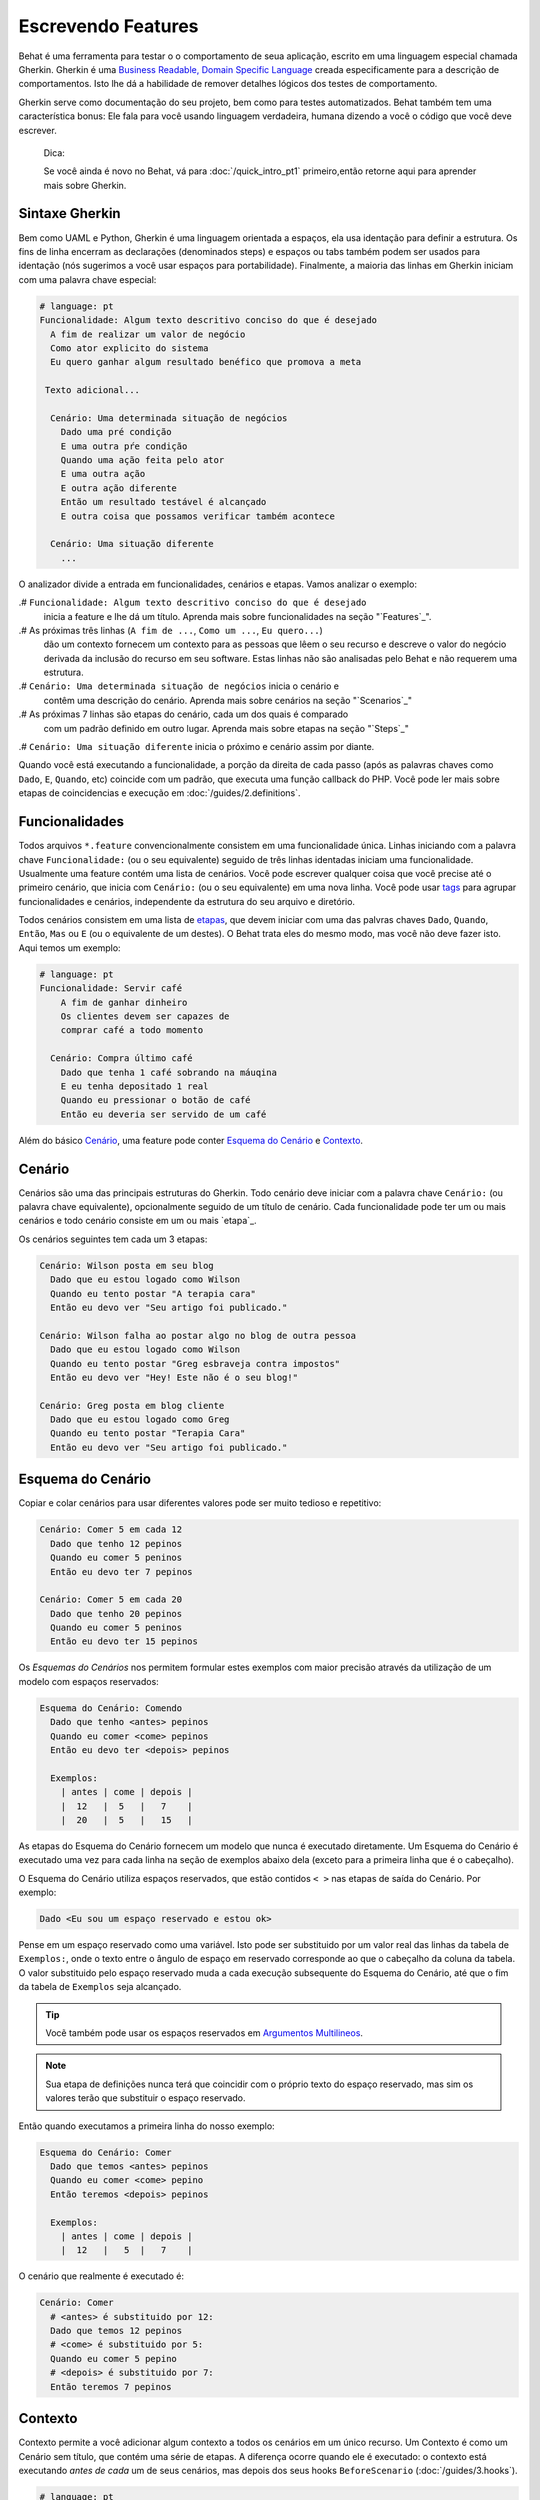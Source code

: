 Escrevendo Features
===================

Behat é uma ferramenta para testar o o comportamento
de seua aplicação, escrito em uma linguagem especial
chamada Gherkin. Gherkin é uma `Business Readable, Domain Specific Language <http://martinfowler.com/bliki/BusinessReadableDSL.html>`_ creada especificamente
para a descrição de comportamentos. Isto lhe dá a habilidade
de remover detalhes lógicos dos testes de comportamento.

Gherkin serve como documentação do seu projeto, bem como
para testes automatizados. Behat também tem uma característica
bonus: Ele fala para você usando linguagem verdadeira, humana 
dizendo a você o código que você deve escrever.

    Dica:

    Se você ainda é novo no Behat, vá para :doc:`/quick_intro_pt1` 
    primeiro,então retorne aqui para aprender mais sobre Gherkin.

Sintaxe Gherkin
---------------

Bem como UAML e Python, Gherkin é uma linguagem orientada a espaços, ela
usa identação para definir a estrutura. Os fins de linha encerram as 
declarações (denominados steps) e espaços ou tabs também podem ser usados
para identação (nós sugerimos a você usar espaços para portabilidade).
Finalmente, a maioria das linhas em Gherkin iniciam com uma palavra
chave especial:

.. code-block:: gherkin

    # language: pt
    Funcionalidade: Algum texto descritivo conciso do que é desejado
      A fim de realizar um valor de negócio
      Como ator explicito do sistema
      Eu quero ganhar algum resultado benéfico que promova a meta 

     Texto adicional...
 
      Cenário: Uma determinada situação de negócios
        Dado uma pré condição
        E uma outra pŕe condição
        Quando uma ação feita pelo ator
        E uma outra ação
        E outra ação diferente
        Então um resultado testável é alcançado
        E outra coisa que possamos verificar também acontece
 
      Cenário: Uma situação diferente
        ...

O analizador divide a entrada em funcionalidades, cenários e etapas.
Vamos analizar o exemplo:

.# ``Funcionalidade: Algum texto descritivo conciso do que é desejado`` 
    inicia a feature e lhe dá um título. Aprenda mais sobre funcionalidades
    na seção "`Features`_".

.# As próximas três linhas (``A fim de ...``, ``Como um ...``, ``Eu quero...``)
    dão um contexto fornecem um contexto para as pessoas que lêem o seu recurso 
    e descreve o valor do negócio derivada da inclusão do recurso em seu software.
    Estas linhas não são analisadas pelo Behat e não requerem uma estrutura.
    
.# ``Cenário: Uma determinada situação de negócios`` inicia o cenário e
    contêm uma descrição do cenário. Aprenda mais sobre cenários na seção 
    "`Scenarios`_" 
    
.# As próximas 7 linhas são etapas do cenário, cada um dos quais é comparado
    com um padrão definido em outro lugar. Aprenda mais sobre etapas na
    seção "`Steps`_"

.# ``Cenário: Uma situação diferente`` inicia o próximo e cenário assim por diante.

Quando você está executando a funcionalidade, a porção da direita de cada passo
(após as palavras chaves como ``Dado``, ``E``, ``Quando``, etc) coincide com 
um padrão, que executa uma função callback do PHP. Você pode ler mais sobre 
etapas de coincidencias e execução em :doc:`/guides/2.definitions`.

Funcionalidades
---------------

Todos arquivos ``*.feature`` convencionalmente consistem em uma funcionalidade 
única. Linhas iniciando com a palavra chave ``Funcionalidade:`` (ou o seu 
equivalente) seguido de três linhas identadas iniciam uma funcionalidade. 
Usualmente uma feature contém uma lista de cenários. Você pode escrever 
qualquer coisa que você precise até o primeiro cenário, que inicia com 
``Cenário:`` (ou o seu equivalente) em uma nova linha. Você pode usar
`tags`_ para agrupar funcionalidades e cenários, independente da estrutura
do seu arquivo e diretório.

Todos cenários consistem em uma lista de `etapas`_, que devem iniciar com
uma das palvras chaves ``Dado``, ``Quando``, ``Então``, ``Mas`` ou ``E``
(ou o equivalente de um destes). O Behat trata eles do mesmo modo, mas
você não deve fazer isto.
Aqui temos um exemplo:

.. code-block:: gherkin

    # language: pt
    Funcionalidade: Servir café
        A fim de ganhar dinheiro
        Os clientes devem ser capazes de
        comprar café a todo momento

      Cenário: Compra último café
        Dado que tenha 1 café sobrando na máuqina
        E eu tenha depositado 1 real
        Quando eu pressionar o botão de café
        Então eu deveria ser servido de um café

Além do básico `Cenário`_, uma feature pode conter `Esquema do Cenário`_
e `Contexto`_.

Cenário
-------

Cenários são uma das principais estruturas do Gherkin. Todo cenário deve 
iniciar com a palavra chave ``Cenário:`` (ou palavra chave equivalente),
opcionalmente seguido de um título de cenário. Cada funcionalidade pode 
ter um ou mais cenários e todo cenário consiste em um ou mais `etapa`_.

Os cenários seguintes tem cada um 3 etapas:

.. code-block:: gherkin

    Cenário: Wilson posta em seu blog
      Dado que eu estou logado como Wilson
      Quando eu tento postar "A terapia cara"
      Então eu devo ver "Seu artigo foi publicado."

    Cenário: Wilson falha ao postar algo no blog de outra pessoa
      Dado que eu estou logado como Wilson
      Quando eu tento postar "Greg esbraveja contra impostos"
      Então eu devo ver "Hey! Este não é o seu blog!"

    Cenário: Greg posta em blog cliente
      Dado que eu estou logado como Greg
      Quando eu tento postar "Terapia Cara"
      Então eu devo ver "Seu artigo foi publicado."

Esquema do Cenário
------------------

Copiar e colar cenários para usar diferentes valores pode ser muito 
tedioso e repetitivo:

.. code-block:: gherkin

    Cenário: Comer 5 em cada 12
      Dado que tenho 12 pepinos
      Quando eu comer 5 peninos
      Então eu devo ter 7 pepinos

    Cenário: Comer 5 em cada 20
      Dado que tenho 20 pepinos
      Quando eu comer 5 peninos
      Então eu devo ter 15 pepinos    

Os `Esquemas do Cenários` nos permitem formular estes exemplos com maior precisão 
através da utilização de um modelo com espaços reservados:

.. code-block:: gherkin

    Esquema do Cenário: Comendo
      Dado que tenho <antes> pepinos
      Quando eu comer <come> pepinos
      Então eu devo ter <depois> pepinos

      Exemplos:
        | antes | come | depois |
        |  12   |  5   |   7    |
        |  20   |  5   |   15   |

As etapas do Esquema do Cenário fornecem um modelo que nunca é executado
diretamente. Um Esquema do Cenário é executado uma vez para cada linha 
na seção de exemplos abaixo dela (exceto para a primeira linha 
que é o cabeçalho).

O Esquema do Cenário utiliza espaços reservados, que estão
contidos ``< >`` nas etapas de saída do Cenário. Por exemplo:

.. code-block:: gherkin

    Dado <Eu sou um espaço reservado e estou ok>

Pense em um espaço reservado como uma variável. Isto pode ser substituido
por um valor real das linhas da tabela de ``Exemplos:``, onde o texto 
entre o ângulo de espaço em reservado corresponde ao que o cabeçalho da
coluna da tabela. O valor substituido pelo espaço reservado muda a cada 
execução subsequente do Esquema do Cenário, até que o fim da tabela de
``Exemplos`` seja alcançado.

.. tip::

    Vocẽ também pode usar os espaços reservados em `Argumentos 
    Multilineos`_.

.. note::

    Sua etapa de definições nunca terá que coincidir com o próprio texto 
    do espaço reservado, mas sim os valores terão que substituir o 
    espaço reservado.

Então quando executamos a primeira linha do nosso exemplo:

.. code-block:: gherkin

    Esquema do Cenário: Comer
      Dado que temos <antes> pepinos
      Quando eu comer <come> pepino
      Então teremos <depois> pepinos

      Exemplos:
        | antes | come | depois |
        |  12   |   5  |   7    |

O cenário que realmente é executado é:

.. code-block:: gherkin

    Cenário: Comer
      # <antes> é substituido por 12:
      Dado que temos 12 pepinos
      # <come> é substituido por 5:
      Quando eu comer 5 pepino
      # <depois> é substituido por 7:
      Então teremos 7 pepinos

Contexto
--------

Contexto permite a você adicionar algum contexto a todos os cenários em 
um único recurso. Um Contexto é como um Cenário sem título, que contém
uma série de etapas. A diferença ocorre quando ele é executado: o 
contexto está executando *antes de cada* um de seus cenários, mas depois 
dos seus hooks ``BeforeScenario`` (:doc:`/guides/3.hooks`).

.. code-block:: gherkin

    # language: pt
    Funcionalidade: Suporte a múltiplos sites
    
    Contexto: 
        Dado um administrador global chamado "Greg"
        E um blog chamado "Greg esbraveja contra impostos"
        E um cliente chamado "Wilson"
        E um blog chamado "Terapia Cara" de própriedade de "Wilson"
    
    Cenário: Wilson posta em seu próprio blog
        Dado que eu esteja logado como Wilson
        Quando eu tentar postar em "Terapia Cara"
        Então eu devo ver "Seu artigo foi publicado."

    Cenário: Greg posta no blog de um cliente
        Dado que eu esteja logado como Greg
        Quando eu tentar postar em "Terapia Cara"
        Então eu devo ver "Seu artigo foi publicado"


Etapas
------

`Funcionalidades`_ consiste em etapas, também conhecido como `Dado`_, 
`Quando`_ e ``Então_.

O Behat não tem uma distinção técnica entre estes três tipos de etapas.
Contudo, nós recomendamos fortemente que você faça! Estas palavras
foram cuidadosamente selecionadas para o seus propósito e você deve
saber que o objetivo é entrar na mentalidade BDD.

Robert C. Martin escreveu um 
`ótimo post <https://sites.google.com/site/unclebobconsultingllc/the-truth-about-bdd>`_ 
sobre o conceito de BDD Dado-Quando-Então onde ele pensa neles como uma 
máquina de estados finitos.

Dado
~~~~

O propósito da etapa **Dado** é **colocar o sistema em um estado conhecido** 
antes do usuário (ou sistema externo) iniciar a interalção com o sistema
(na etapa Quando). Evite falar sobre a interação em Dado. Se você trabalhou
com casos de uso, Dado é a sua pré condição.

.. sidebar:: Exemplos de Dado

    Dois bons exemplos do uso de **Dado** são:

    * Crear 

    * Para criar registros (instâncias de modelo) ou de configuração do 
    banco de dados:

      .. code-block:: gherkin

          Dado que não tenha usuários no site
          Dado que o banco de dados esteja limpo

    * Autenticar um usuário (uma exceção para )

    * Autenticar um usuário (uma exceção a recomendação não-interação 
    Coisas que "aconteceram antes" estão ok.):

      .. code-block:: gherkin

          Dado que eu esteja logado como "Everzet"

.. tip::

    Tudo bem chamar a camada de "dentro" da camada de interface do 
    usuário aqui (em Symfony: falar com os modelos).

.. sidebar:: Usando Dado como massa de dados:

    Se você usa ORMs como Doctrine ou Propel, nós recomendamos a utilização
    de uma etapa Dado com o argumento `tabela`_ para configurar registros 
    em vez de objetos. Neste caminho você pode ler todos os cenários em um
    único lugar e fazer sentido fora dele sem ter que saltar entre arquivos: 

    .. code-block:: gherkin

        Dado estes usuários:
        | username | password | email               |
        | everzet  | 123456   | everzet@knplabs.com |
        | fabpot   | 22@222   | fabpot@symfony.com  |

Quando
~~~~~~

O propósito da etapa **Quando** é **descrever a ação chave** que o 
usuário executa (ou, usando a metáfora de Robert C. Martin, a transição
de estado).

.. sidebar:: Exemplos de Quando

    Dois bons exemplos do uso de **Quando** são:
    
    * Interagir com uma página web (a biblioteca Mink lhe dá muitas etapas
    ``Quando`` web-amigáveis fora da caixa):

      .. code-block:: gherkin

          Quando eu estiver em "/alguma/pagina"
          Quando eu preencho o campo "username" com "everzet"
          Quando eu preencho o campo "password" com "123456"
          Quando eu clico em "login"

    * Interagir com alguma biblioteca CLI (chama comandos e grava saída):

      .. code-block:: gherkin

          Quando eu chamo "ls -la"

Então
~~~~~

O propósito da etapa **Então** é **observar saídas**. As observações 
devem estar relacionadas com o valor/benefício de negócios na sua 
descrição da funcionalidade. As observações devem inspecionar a saída 
do sistema (um relatório, interface de usuário, mensagem, saída de 
comando) e não alguma coisa profundamente enterrado dentro dela 
(que não tem valor de negócios e ao invés disso faz parte da 
implementação).

.. sidebar:: Exemplos de Então

    Dois bons exemplos do uso de **Então** são:

    * Verificar algo relacionado ao Dado + Quando está (ou não) na saída:

      .. code-block:: gherkin

          Quando eu chamo "echo hello"
          Então a saída deve ser "hello"

    * Checar se algum sistema externo recebeu a mensagem esperada:

      .. code-block:: gherkin

          Quando eu enviar um email com:
            """
            ...
            """
          Então o cliente deve receber um email com:
            """
            ...
            """

.. caution::

    Embora possa ser tentador implementar etapas Então para apenas 
    olhar no banco de dados - resista à tentação. Você deve verificar
    somente saídas que podem ser observadas pelo usuário (ou sistema 
    externo). Se a base de dados somente é visível internamente por 
    sua aplicação, mas é finalmente exposta pela saída do seu sistema
    em um navegador web, na linha de comando ou uma mensagem de email.

E, Mas
~~~~~~

Se você tem várias etapas Dado, Quando ou Então vocẽ pode escrever:

.. code-block:: gherkin

    Cenário: Múltiplos Dado
      Dado uma coisa
      Dado outra coisa
      Dado mais outra coisa
      Quando eu abrir meus olhos
      Então eu verei qualquer coisa
      Então eu não verei qualquer outra coisa

Ou você pode usar etapas **E** ou **Mas**, permitindo uma leitura mais 
fluente do seu Cenário:

.. code-block:: gherkin

    Cenário: Múltiplos Dado
      Dado uma coisa
      E outra coisa
      E mais outra coisa
      Quando eu abrir meus olhos
      Então eu verei qualquer coisa
      Mas eu não verei qualquer outra coisa

O Behat interpreta as etapas iniciando com E ou Mas exatamente como 
as outras etapas; que não faz distinção entre eles - Mas você deve!

Argumentos Multilineos
----------------------

A linha um `etapa`_

A única linha `etapas`_ permite ao Behat extrair pequenas strings de 
suas etapas e recebê-los em suas step definitions. No entanto, há 
momentos em que você quer passar uma estrutura de dados mais rica a 
partir de uma step definition.

Para isto foram porjetados os Argumentos Multilineos. Eles são 
escritos nas linhas que seguem imediatamente uma etapa e são passadas 
para o método step definition como um último argumento.

Etapas de Argumentos Multilineos vem em dois modos: `tabelas`_ ou `pystrings`_.

Tabelas
~~~~~~~

As tabelas são etapas de argumentos são úteis para a especificação de
um grande conjunto de dados - normalmente como entrada para uma saída 
de Dado ou como espera de um Então.

.. code-block:: gherkin

    Cenário:
      Dado que as seguintes pessoas existem:
        | nome  | email           | fone  |
        | Aslak | aslak@email.com | 123   |
        | Joe   | joe@email.com   | 234   |
        | Bryan | bryan@email.org | 456   |

.. attention::

    Não confunda tabelas com `Esquemas do cenário`_  - sintaticamente 
    eles são identicos, mas eles tem propósitos diferentes. Esquemas
    declaram diferentes valores múltiplos ao mesmo cenário, enquanto
    tabelas são usadas para esperar um conjunto de dados.

.. sidebar:: Tabelas correspondentes em sua Step Definition

    Uma definição correspondente para esta etapa se parece com isso:

    .. code-block:: php

        use Behat\Gherkin\Node\TableNode;

        // ...

        /**
         * @Given as seguintes pessoas existem:
         */
        public function asSeguintesPessoasExistem(TableNode $tabela)
        {
            foreach ($tabela as $linha) {
                // $linha['nome'], $linha['email'], $linha['fone']
            }
        }

    Uma tabela é injetada na definição do objeto ``TableNode``, com 
    o qual vocẽ pode obter um hash de colunas (método 
    ``TableNode::getHast()``) ou por linhas 
    (``TableNode::getRowsHash()``).

PyStrings
~~~~~~~~~

Strings multilineas (também conhecidas como PyStrings) são úteis 
para a especificação de um grande pedaço de texto. O texto deve 
ser compensado por delimitadores que consistem em três marcas de 
aspas duplas (`` """ ``), colocadas em linha:

.. code-block:: gherkin

    Cenário:
      Dado uma postagem em um blog chamado "Random" com:
        """
        Algum título, Eh?
        =================
        Aqui está o primeiro parágrafo do meu post.
        Lorem ipsum dolor sit amet, consectetur adipiscing
        elit.
        """

.. note::

    A inspiração para o PyString vem do Python onde ``"""`` é
    usado para delimitar docstrings, mais ou menos como 
    ``/** ... */`` é usado para docblocks em PHP.

.. sidebar:: PyStrings correspondentes em sua step definitions

    Em sua step definition, não precisa procurar por este texto 
    e corresponder com o seu padrão. O texto vai automaticamente 
    passar pelo último argumento no método step definition. 
    Por exemplo:

    .. code-block:: php

        use Behat\Gherkin\Node\PyStringNode;

        // ...

        /**
         * @Given um post em um blog chamado :titulo com:
         */
        public function umPostEmUmBlogChamado($titulo, PyStringNode $texto)
        {
            $this->criarPost($titulo, $texto->getRaw());
        }

    PyStrings são armazenadas em uma instancia ``PyStringNode``, que você 
    pode simplesmente converter a uma string com ``(string) $pystring``
    ou ``$pystring->getRaw()`` como no exemplo acima.

.. note::

    A identação para abrir ``"""`` não é importante, apesar de ser uma 
    prática comum deixar dois espaços da etapa de fechamento. A identação
    dentro das aspas triplas, entretanto, é significante. Cada linha da
    string passa pela chamada da step definition será re-identada de 
    acordo com a abertura ``"""``. A identação além da coluna de abertura 
    ``"""`` por conseguinte, será preservada.

Tags
----

Tags são uma ótima forma de organizar suas funcionalidades e cenários. 
Considere este exemplo:

.. code-block:: gherkin

    @faturamento
    Feature: Verifica o faturamento

      @importante
      Cenário: Falta da descrição do produto

      Cenário: Vários produtos

Um Cenário ou Funcionalidade pode ter quantas tags você quiser, basta 
apenas separá-los com espaços:

.. code-block:: gherkin

    @faturamento @brigar @incomodar
    Funcionalidade: Verificar o faturamento

.. note::

    Se uma tag existe em uma ``Funcionalidade``, o Behat irá atribuir essa 
    tag para todos os ``Cenários`` filhos e ``Esquemas do Cenário`` também.

Gherkin em Muitas Linguagens
----------------------------

O Gherkin está disponível em muitas linguagens, permitindo você escrever 
histórias usando as palavras chave de sua linguagem. Em outras palavras, 
se você fala Francês, você pode usar a palavra ``Fonctionnalité`` ao invés 
de ``Funcionalidade``.

Para checar se o Behat e o Gherkin suportam a sua lingua (Francês, por exemplo),
execute:

.. code-block:: bash

    behat --story-syntax --lang=fr

.. note::

    Guarde em sua mente que qualquer linguagem diferente de ``en`` precisa 
    ser explicitada com um comentário ``#language: ...`` no início de seu 
    arquivo ``*.feature``:

    .. code-block:: gherkin

        # language: fr
        Fonctionnalité: ...ta
          ...

    Desta forma, suas funcionalidades vão realizar todas as informações sobre 
    seu tipo de conteúdo, o que é muito importante para metodologias como BDD 
    e também dá ao Behat a capacidade de ter recursos de vários idiomas em 
    uma suíte.    
